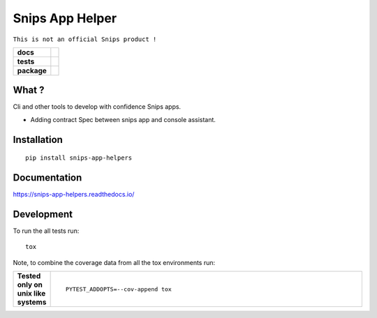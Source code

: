================
Snips App Helper
================

``This is not an official Snips product !``

.. list-table::
    :stub-columns: 1

    * - docs
      - |docs|
    * - tests
      - | |travis| |codecov| |requires|
    * - package
      - | |version| |wheel| |supported-versions| |supported-implementations|
        | |commits-since|
.. |docs| image:: https://readthedocs.org/projects/snips-app-helpers/badge/?style=flat
    :target: https://readthedocs.org/projects/snips-app-helpers
    :alt: Documentation Status

.. |travis| image:: https://travis-ci.org/dreamermind/snips-app-helpers.svg?branch=master
    :alt: Travis-CI Build Status
    :target: https://travis-ci.org/dreamermind/snips-app-helpers

.. |requires| image:: https://requires.io/github/dreamermind/snips-app-helpers/requirements.svg?branch=master
    :alt: Requirements Status
    :target: https://requires.io/github/dreamermind/snips-app-helpers/requirements/?branch=master

.. |codecov| image:: https://codecov.io/github/dreamermind/snips-app-helpers/coverage.svg?branch=master
    :alt: Coverage Status
    :target: https://codecov.io/github/dreamermind/snips-app-helpers

.. |version| image:: https://img.shields.io/pypi/v/snips-app-helpers.svg
    :alt: PyPI Package latest release
    :target: https://pypi.org/project/snips-app-helpers

.. |commits-since| image:: https://img.shields.io/github/commits-since/dreamermind/snips-app-helpers/v0.0.1.svg
    :alt: Commits since latest release
    :target: https://github.com/dreamermind/snips-app-helpers/compare/v0.0.1...master

.. |wheel| image:: https://img.shields.io/pypi/wheel/snips-app-helpers.svg
    :alt: PyPI Wheel
    :target: https://pypi.org/project/snips-app-helpers

.. |supported-versions| image:: https://img.shields.io/pypi/pyversions/snips-app-helpers.svg
    :alt: Supported versions
    :target: https://pypi.org/project/snips-app-helpers

.. |supported-implementations| image:: https://img.shields.io/pypi/implementation/snips-app-helpers.svg
    :alt: Supported implementations
    :target: https://pypi.org/project/snips-app-helpers


.. end-badges

What ?
======

Cli and other tools to develop with confidence Snips apps.

- Adding contract Spec between snips app and console assistant.

.. start-badges


Installation
============

::

    pip install snips-app-helpers

Documentation
=============


https://snips-app-helpers.readthedocs.io/


Development
===========

To run the all tests run::

    tox

Note, to combine the coverage data from all the tox environments run:

.. list-table::
    :widths: 10 90
    :stub-columns: 1

    - - Tested only on unix like systems
      - ::

            PYTEST_ADDOPTS=--cov-append tox
